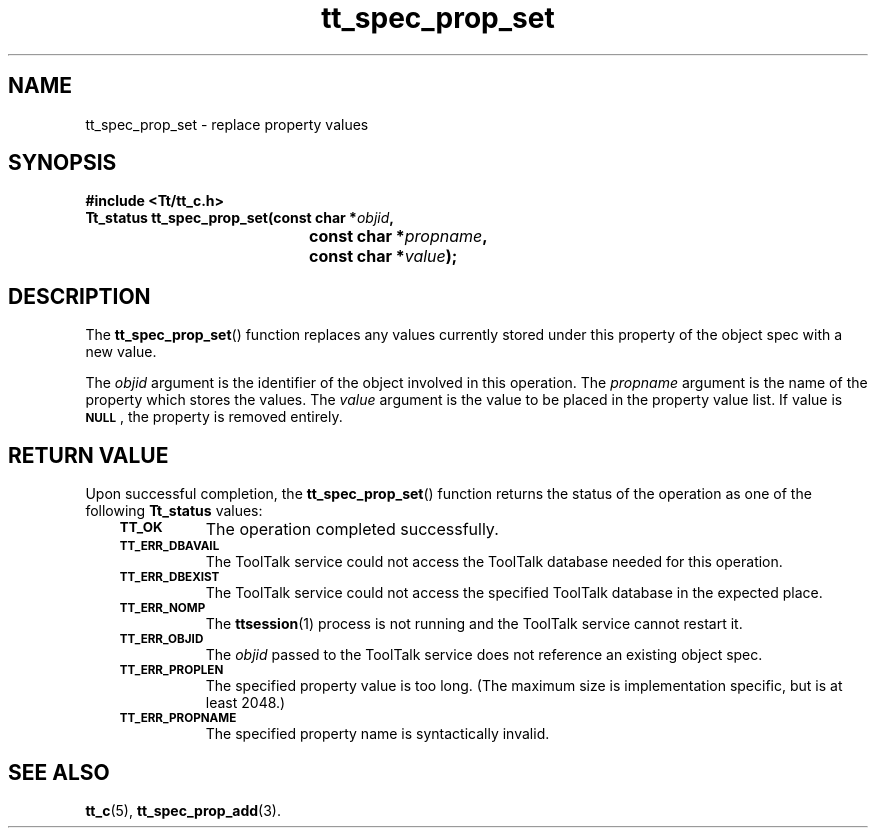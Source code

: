 .de Lc
.\" version of .LI that emboldens its argument
.TP \\n()Jn
\s-1\f3\\$1\f1\s+1
..
.TH tt_spec_prop_set 3 "1 March 1996" "ToolTalk 1.3" "ToolTalk Functions"
.BH "1 March 1996"
.\" CDE Common Source Format, Version 1.0.0
.\" (c) Copyright 1993, 1994 Hewlett-Packard Company
.\" (c) Copyright 1993, 1994 International Business Machines Corp.
.\" (c) Copyright 1993, 1994 Sun Microsystems, Inc.
.\" (c) Copyright 1993, 1994 Novell, Inc.
.IX "tt_spec_prop_set.3" "" "tt_spec_prop_set.3" "" 
.SH NAME
tt_spec_prop_set \- replace property values
.SH SYNOPSIS
.ft 3
.nf
#include <Tt/tt_c.h>
.sp 0.5v
.ta \w'Tt_status tt_spec_prop_set('u
Tt_status tt_spec_prop_set(const char *\f2objid\fP,
	const char *\f2propname\fP,
	const char *\f2value\fP);
.PP
.fi
.SH DESCRIPTION
The
.BR tt_spec_prop_set (\|)
function
replaces any values currently stored under this property of the object spec
with a new value.
.PP
The
.I objid
argument is the identifier of the object involved in this operation.
The
.I propname
argument is the name of the property which stores the values.
The
.I value
argument is the value to be placed in the property value list.
If value is
.BR \s-1NULL\s+1 ,
the
property is removed entirely.
.SH "RETURN VALUE"
Upon successful completion, the
.BR tt_spec_prop_set (\|)
function returns the status of the operation as one of the following
.B Tt_status
values:
.PP
.RS 3
.nr )J 8
.Lc TT_OK
The operation completed successfully.
.Lc TT_ERR_DBAVAIL
.br
The ToolTalk service could not access the
ToolTalk database needed for this operation.
.Lc TT_ERR_DBEXIST
.br
The ToolTalk service could not access the
specified ToolTalk database in the expected place.
.Lc TT_ERR_NOMP
.br
The
.BR ttsession (1)
process is not running and the ToolTalk service cannot restart it.
.Lc TT_ERR_OBJID
.br
The
.I objid
passed to the ToolTalk service does not reference an existing object spec.
.Lc TT_ERR_PROPLEN
.br
The specified property value is too long.
(The maximum size is implementation specific, but is at least 2048.)
.Lc TT_ERR_PROPNAME
.br
The specified property name is syntactically invalid.
.PP
.RE
.nr )J 0
.SH "SEE ALSO"
.na
.BR tt_c (5),
.BR tt_spec_prop_add (3).
